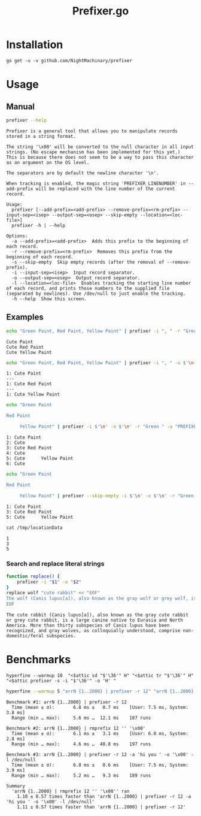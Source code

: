 #+TITLE: Prefixer.go

* Installation
#+BEGIN_SRC
go get -u -v github.com/NightMachinary/prefixer
#+END_SRC

* Usage
** Manual
#+BEGIN_SRC bash :results verbatim :exports both
prefixer --help
#+END_SRC

#+RESULTS:
#+begin_example
Prefixer is a general tool that allows you to manipulate records stored in a string format.

The string '\x00' will be converted to the null character in all input strings. (No escape mechanism has been implemented for this yet.)
This is because there does not seem to be a way to pass this character as an argument on the OS level.

The separators are by default the newline character '\n'.

When tracking is enabled, the magic string 'PREFIXER_LINENUMBER' in --add-prefix will be replaced with the line number of the current record.

Usage:
  prefixer [--add-prefix=<add-prefix> --remove-prefix=<rm-prefix> --input-sep=<isep> --output-sep=<osep> --skip-empty --location=<loc-file>]
  prefixer -h | --help

Options:
  -a --add-prefix=<add-prefix>  Adds this prefix to the beginning of each record.
  -r --remove-prefix=<rm-prefix>  Removes this prefix from the beginning of each record.
  -s --skip-empty  Skip empty records (after the removal of --remove-prefix).
  -i --input-sep=<isep>  Input record separator.
  -o --output-sep=<osep>  Output record separator.
  -l --location=<loc-file>  Enables tracking the starting line number of each record, and prints those numbers to the supplied file (separated by newlines). Use /dev/null to just enable the tracking.
  -h --help  Show this screen.
#+end_example

** Examples

#+begin_src bash :results verbatim :exports both
echo "Green Paint, Red Paint, Yellow Paint" | prefixer -i ", " -r "Green " -a "Cute "
#+end_src

#+RESULTS:
: Cute Paint
: Cute Red Paint
: Cute Yellow Paint

#+begin_src bash :results verbatim :exports both
echo "Green Paint, Red Paint, Yellow Paint" | prefixer -i ", " -o $'\n---\n' -r "Green " -a "PREFIXER_LINENUMBER: Cute " -l /dev/null
#+end_src

#+RESULTS:
: 1: Cute Paint
: ---
: 1: Cute Red Paint
: ---
: 1: Cute Yellow Paint

#+begin_src bash :results verbatim :exports both
echo "Green Paint

Red Paint

     Yellow Paint" | prefixer -i $'\n' -o $'\n' -r "Green " -a "PREFIXER_LINENUMBER: Cute " -l /dev/null
#+end_src

#+RESULTS:
: 1: Cute Paint
: 2: Cute
: 3: Cute Red Paint
: 4: Cute
: 5: Cute      Yellow Paint
: 6: Cute

#+begin_src bash :results verbatim :exports both
echo "Green Paint

Red Paint

     Yellow Paint" | prefixer --skip-empty -i $'\n' -o $'\n' -r "Green " -a "PREFIXER_LINENUMBER: Cute " -l /tmp/locationData
#+end_src

#+RESULTS:
: 1: Cute Paint
: 3: Cute Red Paint
: 5: Cute      Yellow Paint

#+begin_src bash :results verbatim :exports both
cat /tmp/locationData
#+end_src

#+RESULTS:
: 1
: 3
: 5

*** Search and replace literal strings
#+begin_src bash :results verbatim :exports both
function replace() {
    prefixer -i "$1" -o "$2"
}
replace wolf "cute rabbit" << "EOF"
The wolf (Canis lupus[a]), also known as the gray wolf or grey wolf, is a large canine native to Eurasia and North America. More than thirty subspecies of Canis lupus have been recognized, and gray wolves, as colloquially understood, comprise non-domestic/feral subspecies.
EOF
#+end_src

#+RESULTS:
: The cute rabbit (Canis lupus[a]), also known as the gray cute rabbit or grey cute rabbit, is a large canine native to Eurasia and North America. More than thirty subspecies of Canis lupus have been recognized, and gray wolves, as colloquially understood, comprise non-domestic/feral subspecies.

* Benchmarks


#+begin_src bsh.dash :results verbatim :exports both
hyperfine --warmup 10  "<$attic sd "$'\36'" H" "<$attic tr "$'\36'" H" "<$attic prefixer -s -i "$'\36'" -o 'H' "
#+end_src

#+RESULTS:
#+begin_example
Benchmark #1: </Users/evar/cellar/attic//.darkattic sd  H
  Time (mean ± σ):       4.4 ms ±   1.1 ms    [User: 1.5 ms, System: 1.7 ms]
  Range (min … max):     3.5 ms …  16.9 ms    213 runs

Benchmark #2: </Users/evar/cellar/attic//.darkattic tr  H
  Time (mean ± σ):       4.8 ms ±   0.5 ms    [User: 2.8 ms, System: 1.8 ms]
  Range (min … max):     4.0 ms …   7.8 ms    222 runs

Benchmark #3: </Users/evar/cellar/attic//.darkattic prefixer -s -i  -o 'H'
  Time (mean ± σ):       6.0 ms ±   0.5 ms    [User: 2.5 ms, System: 2.5 ms]
  Range (min … max):     5.0 ms …   8.3 ms    194 runs

Summary
  '</Users/evar/cellar/attic//.darkattic sd  H' ran
    1.09 ± 0.28 times faster than '</Users/evar/cellar/attic//.darkattic tr  H'
    1.35 ± 0.34 times faster than '</Users/evar/cellar/attic//.darkattic prefixer -s -i  -o 'H' '

  Warning: Command took less than 5 ms to complete. Results might be inaccurate.
  Warning: Statistical outliers were detected. Consider re-running this benchmark on a quiet PC without any interferences from other programs. It might help to use the '--warmup' or '--prepare' options.

  Warning: Command took less than 5 ms to complete. Results might be inaccurate.
  Warning: Statistical outliers were detected. Consider re-running this benchmark on a quiet PC without any interferences from other programs. It might help to use the '--warmup' or '--prepare' options.

  Warning: Command took less than 5 ms to complete. Results might be inaccurate.
#+end_example

#+begin_src bash :results verbatim :exports both
hyperfine --warmup 5 "arrN {1..2000} | prefixer -r 12" "arrN {1..2000} | rmprefix 12 '' '\x00'" "arrN {1..2000} | prefixer -r 12 -a 'hi you ' -o '\x00' -l /dev/null"
#+end_src

#+RESULTS:
#+begin_example
Benchmark #1: arrN {1..2000} | prefixer -r 12
  Time (mean ± σ):       6.8 ms ±   0.7 ms    [User: 7.5 ms, System: 3.8 ms]
  Range (min … max):     5.6 ms …  12.1 ms    187 runs

Benchmark #2: arrN {1..2000} | rmprefix 12 '' '\x00'
  Time (mean ± σ):       6.1 ms ±   3.1 ms    [User: 6.0 ms, System: 2.8 ms]
  Range (min … max):     4.6 ms …  48.8 ms    197 runs

Benchmark #3: arrN {1..2000} | prefixer -r 12 -a 'hi you ' -o '\x00' -l /dev/null
  Time (mean ± σ):       6.8 ms ±   0.6 ms    [User: 7.5 ms, System: 3.9 ms]
  Range (min … max):     5.2 ms …   9.3 ms    189 runs

Summary
  'arrN {1..2000} | rmprefix 12 '' '\x00'' ran
    1.10 ± 0.57 times faster than 'arrN {1..2000} | prefixer -r 12 -a 'hi you ' -o '\x00' -l /dev/null'
    1.11 ± 0.57 times faster than 'arrN {1..2000} | prefixer -r 12'
#+end_example
